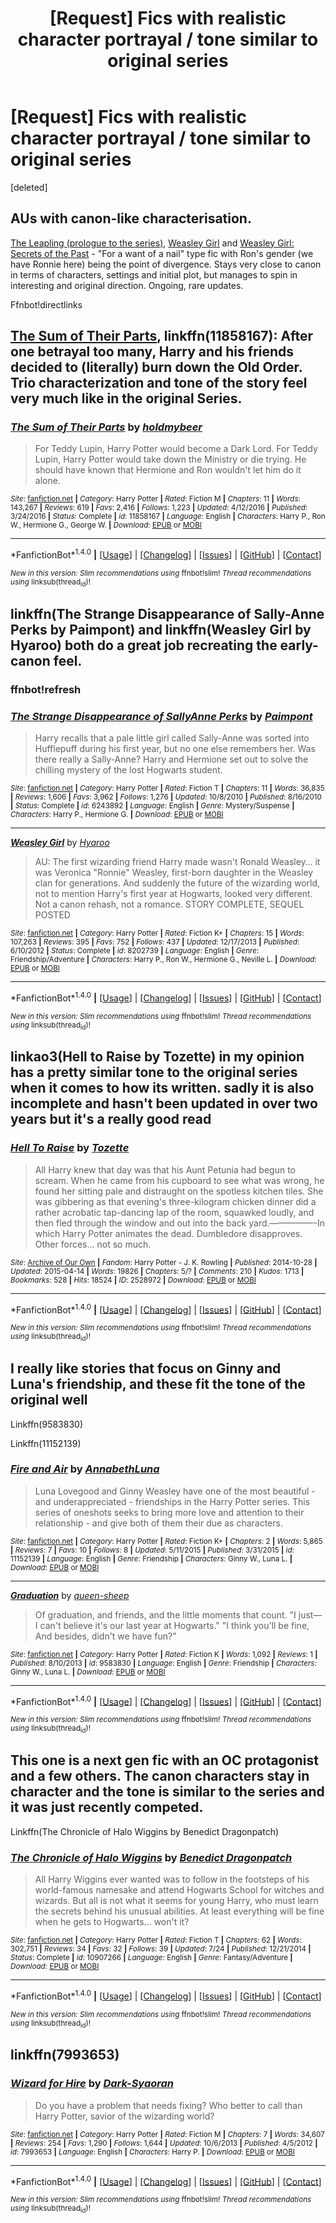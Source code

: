 #+TITLE: [Request] Fics with realistic character portrayal / tone similar to original series

* [Request] Fics with realistic character portrayal / tone similar to original series
:PROPERTIES:
:Score: 8
:DateUnix: 1501060576.0
:DateShort: 2017-Jul-26
:FlairText: Request
:END:
[deleted]


** AUs with canon-like characterisation.

[[https://www.fanfiction.net/s/11815956][The Leapling (prologue to the series)]], [[https://www.fanfiction.net/s/8202739][Weasley Girl]] and [[https://www.fanfiction.net/s/9932798][Weasley Girl: Secrets of the Past]] - "For a want of a nail" type fic with Ron's gender (we have Ronnie here) being the point of divergence. Stays very close to canon in terms of characters, settings and initial plot, but manages to spin in interesting and original direction. Ongoing, rare updates.

Ffnbot!directlinks
:PROPERTIES:
:Author: Satanniel
:Score: 5
:DateUnix: 1501061112.0
:DateShort: 2017-Jul-26
:END:


** [[https://www.fanfiction.net/s/11858167/1/The-Sum-of-Their-Parts][The Sum of Their Parts]], linkffn(11858167): After one betrayal too many, Harry and his friends decided to (literally) burn down the Old Order. Trio characterization and tone of the story feel very much like in the original Series.
:PROPERTIES:
:Author: InquisitorCOC
:Score: 2
:DateUnix: 1501107862.0
:DateShort: 2017-Jul-27
:END:

*** [[http://www.fanfiction.net/s/11858167/1/][*/The Sum of Their Parts/*]] by [[https://www.fanfiction.net/u/7396284/holdmybeer][/holdmybeer/]]

#+begin_quote
  For Teddy Lupin, Harry Potter would become a Dark Lord. For Teddy Lupin, Harry Potter would take down the Ministry or die trying. He should have known that Hermione and Ron wouldn't let him do it alone.
#+end_quote

^{/Site/: [[http://www.fanfiction.net/][fanfiction.net]] *|* /Category/: Harry Potter *|* /Rated/: Fiction M *|* /Chapters/: 11 *|* /Words/: 143,267 *|* /Reviews/: 619 *|* /Favs/: 2,416 *|* /Follows/: 1,223 *|* /Updated/: 4/12/2016 *|* /Published/: 3/24/2016 *|* /Status/: Complete *|* /id/: 11858167 *|* /Language/: English *|* /Characters/: Harry P., Ron W., Hermione G., George W. *|* /Download/: [[http://www.ff2ebook.com/old/ffn-bot/index.php?id=11858167&source=ff&filetype=epub][EPUB]] or [[http://www.ff2ebook.com/old/ffn-bot/index.php?id=11858167&source=ff&filetype=mobi][MOBI]]}

--------------

*FanfictionBot*^{1.4.0} *|* [[[https://github.com/tusing/reddit-ffn-bot/wiki/Usage][Usage]]] | [[[https://github.com/tusing/reddit-ffn-bot/wiki/Changelog][Changelog]]] | [[[https://github.com/tusing/reddit-ffn-bot/issues/][Issues]]] | [[[https://github.com/tusing/reddit-ffn-bot/][GitHub]]] | [[[https://www.reddit.com/message/compose?to=tusing][Contact]]]

^{/New in this version: Slim recommendations using/ ffnbot!slim! /Thread recommendations using/ linksub(thread_id)!}
:PROPERTIES:
:Author: FanfictionBot
:Score: 1
:DateUnix: 1501107868.0
:DateShort: 2017-Jul-27
:END:


** linkffn(The Strange Disappearance of Sally-Anne Perks by Paimpont) and linkffn(Weasley Girl by Hyaroo) both do a great job recreating the early-canon feel.
:PROPERTIES:
:Author: turbinicarpus
:Score: 2
:DateUnix: 1501109567.0
:DateShort: 2017-Jul-27
:END:

*** ffnbot!refresh
:PROPERTIES:
:Author: turbinicarpus
:Score: 1
:DateUnix: 1501109962.0
:DateShort: 2017-Jul-27
:END:


*** [[http://www.fanfiction.net/s/6243892/1/][*/The Strange Disappearance of SallyAnne Perks/*]] by [[https://www.fanfiction.net/u/2289300/Paimpont][/Paimpont/]]

#+begin_quote
  Harry recalls that a pale little girl called Sally-Anne was sorted into Hufflepuff during his first year, but no one else remembers her. Was there really a Sally-Anne? Harry and Hermione set out to solve the chilling mystery of the lost Hogwarts student.
#+end_quote

^{/Site/: [[http://www.fanfiction.net/][fanfiction.net]] *|* /Category/: Harry Potter *|* /Rated/: Fiction T *|* /Chapters/: 11 *|* /Words/: 36,835 *|* /Reviews/: 1,606 *|* /Favs/: 3,962 *|* /Follows/: 1,276 *|* /Updated/: 10/8/2010 *|* /Published/: 8/16/2010 *|* /Status/: Complete *|* /id/: 6243892 *|* /Language/: English *|* /Genre/: Mystery/Suspense *|* /Characters/: Harry P., Hermione G. *|* /Download/: [[http://www.ff2ebook.com/old/ffn-bot/index.php?id=6243892&source=ff&filetype=epub][EPUB]] or [[http://www.ff2ebook.com/old/ffn-bot/index.php?id=6243892&source=ff&filetype=mobi][MOBI]]}

--------------

[[http://www.fanfiction.net/s/8202739/1/][*/Weasley Girl/*]] by [[https://www.fanfiction.net/u/1865132/Hyaroo][/Hyaroo/]]

#+begin_quote
  AU: The first wizarding friend Harry made wasn't Ronald Weasley... it was Veronica "Ronnie" Weasley, first-born daughter in the Weasley clan for generations. And suddenly the future of the wizarding world, not to mention Harry's first year at Hogwarts, looked very different. Not a canon rehash, not a romance. STORY COMPLETE, SEQUEL POSTED
#+end_quote

^{/Site/: [[http://www.fanfiction.net/][fanfiction.net]] *|* /Category/: Harry Potter *|* /Rated/: Fiction K+ *|* /Chapters/: 15 *|* /Words/: 107,263 *|* /Reviews/: 395 *|* /Favs/: 752 *|* /Follows/: 437 *|* /Updated/: 12/17/2013 *|* /Published/: 6/10/2012 *|* /Status/: Complete *|* /id/: 8202739 *|* /Language/: English *|* /Genre/: Friendship/Adventure *|* /Characters/: Harry P., Ron W., Hermione G., Neville L. *|* /Download/: [[http://www.ff2ebook.com/old/ffn-bot/index.php?id=8202739&source=ff&filetype=epub][EPUB]] or [[http://www.ff2ebook.com/old/ffn-bot/index.php?id=8202739&source=ff&filetype=mobi][MOBI]]}

--------------

*FanfictionBot*^{1.4.0} *|* [[[https://github.com/tusing/reddit-ffn-bot/wiki/Usage][Usage]]] | [[[https://github.com/tusing/reddit-ffn-bot/wiki/Changelog][Changelog]]] | [[[https://github.com/tusing/reddit-ffn-bot/issues/][Issues]]] | [[[https://github.com/tusing/reddit-ffn-bot/][GitHub]]] | [[[https://www.reddit.com/message/compose?to=tusing][Contact]]]

^{/New in this version: Slim recommendations using/ ffnbot!slim! /Thread recommendations using/ linksub(thread_id)!}
:PROPERTIES:
:Author: FanfictionBot
:Score: 1
:DateUnix: 1501110001.0
:DateShort: 2017-Jul-27
:END:


** linkao3(Hell to Raise by Tozette) in my opinion has a pretty similar tone to the original series when it comes to how its written. sadly it is also incomplete and hasn't been updated in over two years but it's a really good read
:PROPERTIES:
:Author: belegindoriath
:Score: 1
:DateUnix: 1501061775.0
:DateShort: 2017-Jul-26
:END:

*** [[http://archiveofourown.org/works/2528972][*/Hell To Raise/*]] by [[http://www.archiveofourown.org/users/Tozette/pseuds/Tozette][/Tozette/]]

#+begin_quote
  All Harry knew that day was that his Aunt Petunia had begun to scream. When he came from his cupboard to see what was wrong, he found her sitting pale and distraught on the spotless kitchen tiles. She was gibbering as that evening's three-kilogram chicken dinner did a rather acrobatic tap-dancing lap of the room, squawked loudly, and then fled through the window and out into the back yard.----------------In which Harry Potter animates the dead. Dumbledore disapproves. Other forces... not so much.
#+end_quote

^{/Site/: [[http://www.archiveofourown.org/][Archive of Our Own]] *|* /Fandom/: Harry Potter - J. K. Rowling *|* /Published/: 2014-10-28 *|* /Updated/: 2015-04-14 *|* /Words/: 19826 *|* /Chapters/: 5/? *|* /Comments/: 210 *|* /Kudos/: 1713 *|* /Bookmarks/: 528 *|* /Hits/: 18524 *|* /ID/: 2528972 *|* /Download/: [[http://archiveofourown.org/downloads/To/Tozette/2528972/Hell%20To%20Raise.epub?updated_at=1489399528][EPUB]] or [[http://archiveofourown.org/downloads/To/Tozette/2528972/Hell%20To%20Raise.mobi?updated_at=1489399528][MOBI]]}

--------------

*FanfictionBot*^{1.4.0} *|* [[[https://github.com/tusing/reddit-ffn-bot/wiki/Usage][Usage]]] | [[[https://github.com/tusing/reddit-ffn-bot/wiki/Changelog][Changelog]]] | [[[https://github.com/tusing/reddit-ffn-bot/issues/][Issues]]] | [[[https://github.com/tusing/reddit-ffn-bot/][GitHub]]] | [[[https://www.reddit.com/message/compose?to=tusing][Contact]]]

^{/New in this version: Slim recommendations using/ ffnbot!slim! /Thread recommendations using/ linksub(thread_id)!}
:PROPERTIES:
:Author: FanfictionBot
:Score: 1
:DateUnix: 1501061789.0
:DateShort: 2017-Jul-26
:END:


** I really like stories that focus on Ginny and Luna's friendship, and these fit the tone of the original well

Linkffn(9583830)

Linkffn(11152139)
:PROPERTIES:
:Author: CryptidGrimnoir
:Score: 1
:DateUnix: 1501062986.0
:DateShort: 2017-Jul-26
:END:

*** [[http://www.fanfiction.net/s/11152139/1/][*/Fire and Air/*]] by [[https://www.fanfiction.net/u/4291298/AnnabethLuna][/AnnabethLuna/]]

#+begin_quote
  Luna Lovegood and Ginny Weasley have one of the most beautiful - and underappreciated - friendships in the Harry Potter series. This series of oneshots seeks to bring more love and attention to their relationship - and give both of them their due as characters.
#+end_quote

^{/Site/: [[http://www.fanfiction.net/][fanfiction.net]] *|* /Category/: Harry Potter *|* /Rated/: Fiction K+ *|* /Chapters/: 2 *|* /Words/: 5,865 *|* /Reviews/: 7 *|* /Favs/: 10 *|* /Follows/: 8 *|* /Updated/: 5/11/2015 *|* /Published/: 3/31/2015 *|* /id/: 11152139 *|* /Language/: English *|* /Genre/: Friendship *|* /Characters/: Ginny W., Luna L. *|* /Download/: [[http://www.ff2ebook.com/old/ffn-bot/index.php?id=11152139&source=ff&filetype=epub][EPUB]] or [[http://www.ff2ebook.com/old/ffn-bot/index.php?id=11152139&source=ff&filetype=mobi][MOBI]]}

--------------

[[http://www.fanfiction.net/s/9583830/1/][*/Graduation/*]] by [[https://www.fanfiction.net/u/2666524/queen-sheep][/queen-sheep/]]

#+begin_quote
  Of graduation, and friends, and the little moments that count. "I just--- I can't believe it's our last year at Hogwarts." "I think you'll be fine, And besides, didn't we have fun?"
#+end_quote

^{/Site/: [[http://www.fanfiction.net/][fanfiction.net]] *|* /Category/: Harry Potter *|* /Rated/: Fiction K *|* /Words/: 1,092 *|* /Reviews/: 1 *|* /Published/: 8/10/2013 *|* /id/: 9583830 *|* /Language/: English *|* /Genre/: Friendship *|* /Characters/: Ginny W., Luna L. *|* /Download/: [[http://www.ff2ebook.com/old/ffn-bot/index.php?id=9583830&source=ff&filetype=epub][EPUB]] or [[http://www.ff2ebook.com/old/ffn-bot/index.php?id=9583830&source=ff&filetype=mobi][MOBI]]}

--------------

*FanfictionBot*^{1.4.0} *|* [[[https://github.com/tusing/reddit-ffn-bot/wiki/Usage][Usage]]] | [[[https://github.com/tusing/reddit-ffn-bot/wiki/Changelog][Changelog]]] | [[[https://github.com/tusing/reddit-ffn-bot/issues/][Issues]]] | [[[https://github.com/tusing/reddit-ffn-bot/][GitHub]]] | [[[https://www.reddit.com/message/compose?to=tusing][Contact]]]

^{/New in this version: Slim recommendations using/ ffnbot!slim! /Thread recommendations using/ linksub(thread_id)!}
:PROPERTIES:
:Author: FanfictionBot
:Score: 1
:DateUnix: 1501063026.0
:DateShort: 2017-Jul-26
:END:


** This one is a next gen fic with an OC protagonist and a few others. The canon characters stay in character and the tone is similar to the series and it was just recently competed.

Linkffn(The Chronicle of Halo Wiggins by Benedict Dragonpatch)
:PROPERTIES:
:Author: openthekey
:Score: 1
:DateUnix: 1501081615.0
:DateShort: 2017-Jul-26
:END:

*** [[http://www.fanfiction.net/s/10907266/1/][*/The Chronicle of Halo Wiggins/*]] by [[https://www.fanfiction.net/u/6358053/Benedict-Dragonpatch][/Benedict Dragonpatch/]]

#+begin_quote
  All Harry Wiggins ever wanted was to follow in the footsteps of his world-famous namesake and attend Hogwarts School for witches and wizards. But all is not what it seems for young Harry, who must learn the secrets behind his unusual abilities. At least everything will be fine when he gets to Hogwarts... won't it?
#+end_quote

^{/Site/: [[http://www.fanfiction.net/][fanfiction.net]] *|* /Category/: Harry Potter *|* /Rated/: Fiction T *|* /Chapters/: 62 *|* /Words/: 302,751 *|* /Reviews/: 34 *|* /Favs/: 32 *|* /Follows/: 39 *|* /Updated/: 7/24 *|* /Published/: 12/21/2014 *|* /Status/: Complete *|* /id/: 10907266 *|* /Language/: English *|* /Genre/: Fantasy/Adventure *|* /Download/: [[http://www.ff2ebook.com/old/ffn-bot/index.php?id=10907266&source=ff&filetype=epub][EPUB]] or [[http://www.ff2ebook.com/old/ffn-bot/index.php?id=10907266&source=ff&filetype=mobi][MOBI]]}

--------------

*FanfictionBot*^{1.4.0} *|* [[[https://github.com/tusing/reddit-ffn-bot/wiki/Usage][Usage]]] | [[[https://github.com/tusing/reddit-ffn-bot/wiki/Changelog][Changelog]]] | [[[https://github.com/tusing/reddit-ffn-bot/issues/][Issues]]] | [[[https://github.com/tusing/reddit-ffn-bot/][GitHub]]] | [[[https://www.reddit.com/message/compose?to=tusing][Contact]]]

^{/New in this version: Slim recommendations using/ ffnbot!slim! /Thread recommendations using/ linksub(thread_id)!}
:PROPERTIES:
:Author: FanfictionBot
:Score: 1
:DateUnix: 1501081638.0
:DateShort: 2017-Jul-26
:END:


** linkffn(7993653)
:PROPERTIES:
:Author: Eawen_Telemnar
:Score: 1
:DateUnix: 1501741002.0
:DateShort: 2017-Aug-03
:END:

*** [[http://www.fanfiction.net/s/7993653/1/][*/Wizard for Hire/*]] by [[https://www.fanfiction.net/u/302101/Dark-Syaoran][/Dark-Syaoran/]]

#+begin_quote
  Do you have a problem that needs fixing? Who better to call than Harry Potter, savior of the wizarding world?
#+end_quote

^{/Site/: [[http://www.fanfiction.net/][fanfiction.net]] *|* /Category/: Harry Potter *|* /Rated/: Fiction M *|* /Chapters/: 7 *|* /Words/: 34,607 *|* /Reviews/: 254 *|* /Favs/: 1,290 *|* /Follows/: 1,644 *|* /Updated/: 10/6/2013 *|* /Published/: 4/5/2012 *|* /id/: 7993653 *|* /Language/: English *|* /Characters/: Harry P. *|* /Download/: [[http://www.ff2ebook.com/old/ffn-bot/index.php?id=7993653&source=ff&filetype=epub][EPUB]] or [[http://www.ff2ebook.com/old/ffn-bot/index.php?id=7993653&source=ff&filetype=mobi][MOBI]]}

--------------

*FanfictionBot*^{1.4.0} *|* [[[https://github.com/tusing/reddit-ffn-bot/wiki/Usage][Usage]]] | [[[https://github.com/tusing/reddit-ffn-bot/wiki/Changelog][Changelog]]] | [[[https://github.com/tusing/reddit-ffn-bot/issues/][Issues]]] | [[[https://github.com/tusing/reddit-ffn-bot/][GitHub]]] | [[[https://www.reddit.com/message/compose?to=tusing][Contact]]]

^{/New in this version: Slim recommendations using/ ffnbot!slim! /Thread recommendations using/ linksub(thread_id)!}
:PROPERTIES:
:Author: FanfictionBot
:Score: 1
:DateUnix: 1501741014.0
:DateShort: 2017-Aug-03
:END:

